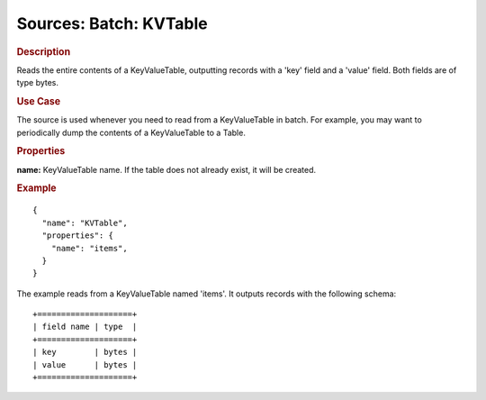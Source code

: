 .. meta::
    :author: Cask Data, Inc.
    :copyright: Copyright © 2015 Cask Data, Inc.

=======================
Sources: Batch: KVTable 
=======================

.. rubric:: Description 

Reads the entire contents of a KeyValueTable, outputting records with a 'key' field and a
'value' field. Both fields are of type bytes.

.. rubric:: Use Case

The source is used whenever you need to read from a KeyValueTable in batch. For example,
you may want to periodically dump the contents of a KeyValueTable to a Table.

.. rubric:: Properties

**name:** KeyValueTable name. If the table does not already exist, it will be created.

.. rubric:: Example

::

  {
    "name": "KVTable",
    "properties": {
      "name": "items",
    }
  }

The example reads from a KeyValueTable named 'items'. It outputs records with the following schema::

  +====================+
  | field name | type  |
  +====================+
  | key        | bytes |
  | value      | bytes |
  +====================+


